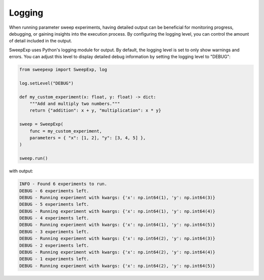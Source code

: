 Logging
=======
When running parameter sweep experiments, having detailed output can be
beneficial for monitoring progress, debugging, or gaining insights into the
execution process. By configuring the logging level, you can control the amount
of detail included in the output.

SweepExp uses Python's logging module for output. By default, the logging level
is set to only show warnings and errors. You can adjust this level to display
detailed debug information by setting the logging level to "DEBUG":

.. code-block:: python

    from sweepexp import SweepExp, log

    log.setLevel("DEBUG")

    def my_custom_experiment(x: float, y: float) -> dict:
        """Add and multiply two numbers."""
        return {"addition": x + y, "multiplication": x * y}

    sweep = SweepExp(
        func = my_custom_experiment,
        parameters = { "x": [1, 2], "y": [3, 4, 5] },
    )

    sweep.run()

with output:

.. code-block::

    INFO - Found 6 experiments to run.
    DEBUG - 6 experiments left.
    DEBUG - Running experiment with kwargs: {'x': np.int64(1), 'y': np.int64(3)}
    DEBUG - 5 experiments left.
    DEBUG - Running experiment with kwargs: {'x': np.int64(1), 'y': np.int64(4)}
    DEBUG - 4 experiments left.
    DEBUG - Running experiment with kwargs: {'x': np.int64(1), 'y': np.int64(5)}
    DEBUG - 3 experiments left.
    DEBUG - Running experiment with kwargs: {'x': np.int64(2), 'y': np.int64(3)}
    DEBUG - 2 experiments left.
    DEBUG - Running experiment with kwargs: {'x': np.int64(2), 'y': np.int64(4)}
    DEBUG - 1 experiments left.
    DEBUG - Running experiment with kwargs: {'x': np.int64(2), 'y': np.int64(5)}
